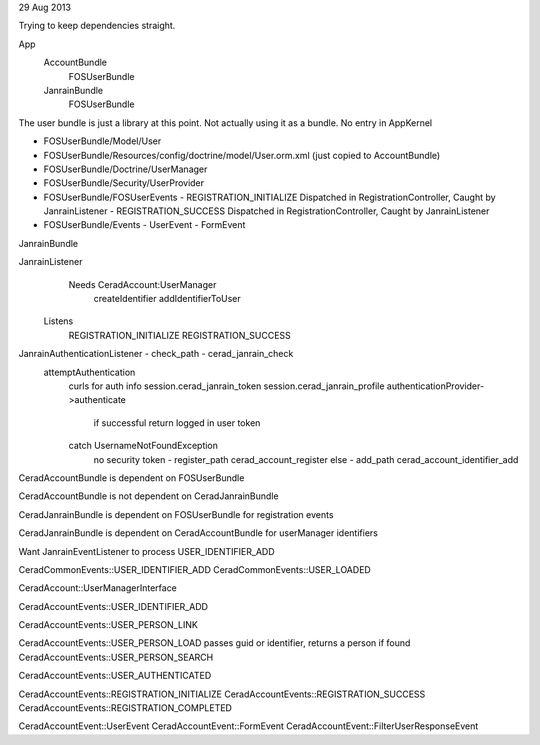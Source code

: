 29 Aug 2013

Trying to keep dependencies straight.

App
    AccountBundle
        FOSUserBundle
    JanrainBundle
        FOSUserBundle

The user bundle is just a library at this point.  
Not actually using it as a bundle.
No entry in AppKernel

* FOSUserBundle/Model/User
* FOSUserBundle/Resources/config/doctrine/model/User.orm.xml (just copied to AccountBundle)
* FOSUserBundle/Doctrine/UserManager
* FOSUserBundle/Security/UserProvider
* FOSUserBundle/FOSUserEvents
  - REGISTRATION_INITIALIZE Dispatched in RegistrationController, Caught by JanrainListener
  - REGISTRATION_SUCCESS    Dispatched in RegistrationController, Caught by JanrainListener
* FOSUserBundle/Events
  - UserEvent
  - FormEvent

JanrainBundle

JanrainListener
    Needs CeradAccount:UserManager
        createIdentifier
        addIdentifierToUser
   Listens
       REGISTRATION_INITIALIZE
       REGISTRATION_SUCCESS

JanrainAuthenticationListener - check_path - cerad_janrain_check
    attemptAuthentication
        curls for auth info
        session.cerad_janrain_token
        session.cerad_janrain_profile
        authenticationProvider->authenticate
            if successful return logged in user token
        catch UsernameNotFoundException
            no security token - register_path cerad_account_register
            else              - add_path      cerad_account_identifier_add

CeradAccountBundle is dependent on FOSUserBundle

CeradAccountBundle is not dependent on CeradJanrainBundle

CeradJanrainBundle is dependent on FOSUserBundle for registration events

CeradJanrainBundle is dependent on CeradAccountBundle for userManager identifiers

Want JanrainEventListener to process USER_IDENTIFIER_ADD

CeradCommonEvents::USER_IDENTIFIER_ADD
CeradCommonEvents::USER_LOADED

CeradAccount::UserManagerInterface

CeradAccountEvents::USER_IDENTIFIER_ADD

CeradAccountEvents::USER_PERSON_LINK

CeradAccountEvents::USER_PERSON_LOAD   passes guid or identifier, returns a person if found
CeradAccountEvents::USER_PERSON_SEARCH

CeradAccountEvents::USER_AUTHENTICATED

CeradAccountEvents::REGISTRATION_INITIALIZE
CeradAccountEvents::REGISTRATION_SUCCESS
CeradAccountEvents::REGISTRATION_COMPLETED

CeradAccountEvent::UserEvent
CeradAccountEvent::FormEvent
CeradAccountEvent::FilterUserResponseEvent




